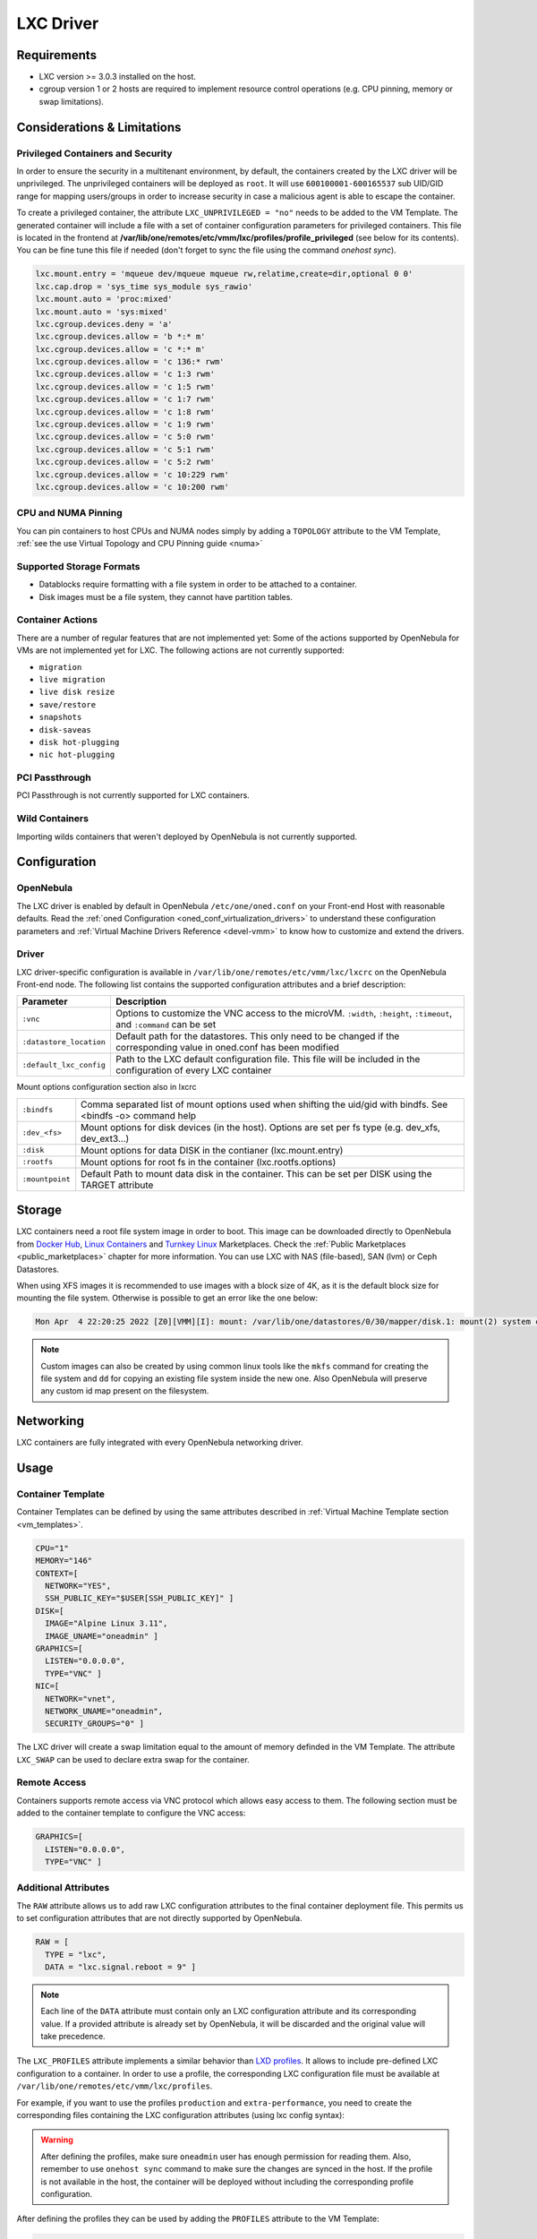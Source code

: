 .. _lxdmg:
.. _lxcmg:

================================================================================
LXC Driver
================================================================================

Requirements
============

- LXC version >= 3.0.3 installed on the host.
- cgroup version 1 or 2 hosts are required to implement resource control operations (e.g. CPU pinning, memory or swap limitations).

Considerations & Limitations
================================================================================

Privileged Containers and Security
--------------------------------------------------------------------------------

In order to ensure the security in a multitenant environment, by default, the containers created by the LXC driver will be unprivileged. The unprivileged containers will be deployed as ``root``. It will use ``600100001-600165537`` sub UID/GID range for mapping users/groups in order to increase security in case a malicious agent is able to escape the container.

To create a privileged container, the attribute ``LXC_UNPRIVILEGED = "no"`` needs to be added to the VM Template. The generated container will include a file with a set of container configuration parameters for privileged containers. This file is located in the frontend at **/var/lib/one/remotes/etc/vmm/lxc/profiles/profile_privileged** (see below for its contents). You can be fine tune this file if needed (don't forget to sync the file using the command `onehost sync`).

.. code::

    lxc.mount.entry = 'mqueue dev/mqueue mqueue rw,relatime,create=dir,optional 0 0'
    lxc.cap.drop = 'sys_time sys_module sys_rawio'
    lxc.mount.auto = 'proc:mixed'
    lxc.mount.auto = 'sys:mixed'
    lxc.cgroup.devices.deny = 'a'
    lxc.cgroup.devices.allow = 'b *:* m'
    lxc.cgroup.devices.allow = 'c *:* m'
    lxc.cgroup.devices.allow = 'c 136:* rwm'
    lxc.cgroup.devices.allow = 'c 1:3 rwm'
    lxc.cgroup.devices.allow = 'c 1:5 rwm'
    lxc.cgroup.devices.allow = 'c 1:7 rwm'
    lxc.cgroup.devices.allow = 'c 1:8 rwm'
    lxc.cgroup.devices.allow = 'c 1:9 rwm'
    lxc.cgroup.devices.allow = 'c 5:0 rwm'
    lxc.cgroup.devices.allow = 'c 5:1 rwm'
    lxc.cgroup.devices.allow = 'c 5:2 rwm'
    lxc.cgroup.devices.allow = 'c 10:229 rwm'
    lxc.cgroup.devices.allow = 'c 10:200 rwm'


CPU and NUMA Pinning
--------------------------

You can pin containers to host CPUs and NUMA nodes simply by adding a ``TOPOLOGY`` attribute to the VM Template, :ref:`see the use Virtual Topology and CPU Pinning guide <numa>`

Supported Storage Formats
--------------------------------------------------------------------------------

- Datablocks require formatting with a file system in order to be attached to a container.

- Disk images must be a file system, they cannot have partition tables.

.. _lxc_unsupported_actions:

Container Actions
--------------------------------------------------------------------------------

There are a number of regular features that are not implemented yet:
Some of the actions supported by OpenNebula for VMs are not implemented yet for LXC. The following actions are not currently supported:

- ``migration``
- ``live migration``
- ``live disk resize``
- ``save/restore``
- ``snapshots``
- ``disk-saveas``
- ``disk hot-plugging``
- ``nic hot-plugging``

PCI Passthrough
--------------------------------------------------------------------------------

PCI Passthrough is not currently supported for LXC containers.

Wild Containers
--------------------------------------------------------------------------------

Importing wilds containers that weren't deployed by OpenNebula is not currently supported.


Configuration
================================================================================

OpenNebula
--------------------------------------------------------------------------------

The LXC driver is enabled by default in OpenNebula ``/etc/one/oned.conf`` on your Front-end Host with reasonable defaults. Read the :ref:`oned Configuration <oned_conf_virtualization_drivers>` to understand these configuration parameters and :ref:`Virtual Machine Drivers Reference <devel-vmm>` to know how to customize and extend the drivers.

Driver
--------------------------------------------------------------------------------

LXC driver-specific configuration is available in ``/var/lib/one/remotes/etc/vmm/lxc/lxcrc`` on the OpenNebula Front-end node. The following list contains the supported configuration attributes and a brief description:

+----------------------------+--------------------------------------------------------------------+
| Parameter                  | Description                                                        |
+============================+====================================================================+
| ``:vnc``                   | Options to customize the VNC access to the                         |
|                            | microVM. ``:width``, ``:height``, ``:timeout``, and                |
|                            | ``:command`` can be set                                            |
+----------------------------+--------------------------------------------------------------------+
| ``:datastore_location``    | Default path for the datastores. This only need to be              |
|                            | changed if the corresponding value in oned.conf has                |
|                            | been modified                                                      |
+----------------------------+--------------------------------------------------------------------+
| ``:default_lxc_config``    | Path to the LXC default configuration file. This file              |
|                            | will be included in the configuration of every LXC                 |
|                            | container                                                          |
+----------------------------+--------------------------------------------------------------------+

Mount options configuration section also in lxcrc

+----------------------------+--------------------------------------------------------------------+
| ``:bindfs``                | Comma separated list of mount options used when shifting the       |
|                            | uid/gid with bindfs. See <bindfs -o> command help                  |
+----------------------------+--------------------------------------------------------------------+
| ``:dev_<fs>``              | Mount options for disk devices (in the host). Options are set per  |
|                            | fs type (e.g. dev_xfs, dev_ext3...)                                |
+----------------------------+--------------------------------------------------------------------+
| ``:disk``                  | Mount options for data DISK in the contianer (lxc.mount.entry)     |
+----------------------------+--------------------------------------------------------------------+
| ``:rootfs``                | Mount options for root fs in the container (lxc.rootfs.options)    |
+----------------------------+--------------------------------------------------------------------+
| ``:mountpoint``            | Default Path to mount data disk in the container. This can be      |
|                            | set per DISK using the TARGET attribute                            |
+----------------------------+--------------------------------------------------------------------+

Storage
================================================================================

LXC containers need a root file system image in order to boot. This image can be downloaded directly to OpenNebula from `Docker Hub <https://hub.docker.com/>`__, `Linux Containers <https://uk.images.linuxcontainers.org/>`__ and `Turnkey Linux <https://www.turnkeylinux.org/>`__ Marketplaces. Check the :ref:`Public Marketplaces <public_marketplaces>` chapter for more information. You can use LXC with NAS (file-based), SAN (lvm) or Ceph Datastores.

When using XFS images it is recommended to use images with a block size of 4K, as it is the default block size for mounting the file system. Otherwise is possible to get an error like the one below:

.. code-block::

  Mon Apr  4 22:20:25 2022 [Z0][VMM][I]: mount: /var/lib/one/datastores/0/30/mapper/disk.1: mount(2) system call failed: Function not implemented.


.. note:: Custom images can also be created by using common linux tools like the ``mkfs`` command for creating the file system and ``dd`` for copying an existing file system inside the new one. Also OpenNebula will preserve any custom id map present on the filesystem.


Networking
================================================================================

LXC containers are fully integrated with every OpenNebula networking driver.

Usage
================================================================================

Container Template
-----------------------

Container Templates can be defined by using the same attributes described in :ref:`Virtual Machine Template section <vm_templates>`.

.. code::

    CPU="1"
    MEMORY="146"
    CONTEXT=[
      NETWORK="YES",
      SSH_PUBLIC_KEY="$USER[SSH_PUBLIC_KEY]" ]
    DISK=[
      IMAGE="Alpine Linux 3.11",
      IMAGE_UNAME="oneadmin" ]
    GRAPHICS=[
      LISTEN="0.0.0.0",
      TYPE="VNC" ]
    NIC=[
      NETWORK="vnet",
      NETWORK_UNAME="oneadmin",
      SECURITY_GROUPS="0" ]

The LXC driver will create a swap limitation equal to the amount of memory definded in the VM Template. The attribute ``LXC_SWAP`` can be used to declare extra swap for the container.

Remote Access
-----------------------

Containers supports remote access via VNC protocol which allows easy access to them. The following section must be added to the container template to configure the VNC access:

.. code::

    GRAPHICS=[
      LISTEN="0.0.0.0",
      TYPE="VNC" ]

Additional Attributes
-----------------------

The ``RAW`` attribute allows us to add raw LXC configuration attributes to the final container deployment file. This permits us to set configuration attributes that are not directly supported by OpenNebula.

.. code::

    RAW = [
      TYPE = "lxc",
      DATA = "lxc.signal.reboot = 9" ]

.. note:: Each line of the ``DATA`` attribute must contain only an LXC configuration attribute and its corresponding value. If a provided attribute is already set by OpenNebula, it will be discarded and the original value will take precedence.

The ``LXC_PROFILES`` attribute implements a similar behavior than `LXD profiles <https://linuxcontainers.org/lxd/advanced-guide/#profiles>`__. It allows to include pre-defined LXC configuration to a container. In order to use a profile, the corresponding LXC configuration file must be available at ``/var/lib/one/remotes/etc/vmm/lxc/profiles``.

For example, if you want to use the profiles ``production`` and ``extra-performance``, you need to create the corresponding files containing the LXC configuration attributes (using lxc config syntax):

.. prompt:: bash $ auto

  $ ls -l /var/lib/one/remotes/etc/vmm/lxc/profiles
  ...
  -rw-r--r-- 1 oneadmin oneadmin 40 abr 26 12:35 extra-performance
  -rw-r--r-- 1 oneadmin oneadmin 35 abr 26 12:35 production

.. warning:: After defining the profiles, make sure ``oneadmin`` user has enough permission for reading them. Also, remember to use ``onehost sync`` command to make sure the changes are synced in the host. If the profile is not available in the host, the container will be deployed without including the corresponding profile configuration.

After defining the profiles they can be used by adding the ``PROFILES`` attribute to the VM Template:

.. code::

  PROFILES = "extra-performance, production"

Profiles, are implemented by using the LXC ``include`` configuration attribute, note that the profiles will be included in the provided order and this order might affect the final configuration of the container.
